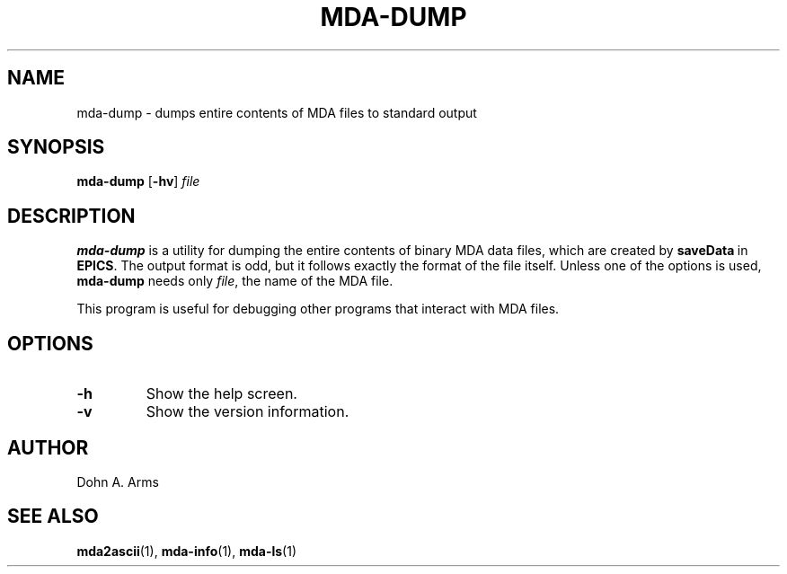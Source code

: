 .TH MDA-DUMP 1 "August 2016" "MDA Utilities" "MDA Utilities"

.SH NAME
mda-dump \- dumps entire contents of MDA files to standard output

.SH SYNOPSIS
.B mda-dump
.RB [ \-hv ]
.I "file"

.SH DESCRIPTION
.B mda-dump
is a utility for dumping the entire contents of binary MDA data files,
which are created by
.BR saveData \ in
.BR EPICS .
The output format is odd, but it follows exactly the format of the
file itself.  Unless one of the options is used, 
.B mda-dump
needs only
.IR "file" ,
the name of the MDA file.
.PP
This program is useful for debugging other programs that interact with
MDA files.

.SH OPTIONS
.TP 
.B \-h
Show the help screen.
.TP 
.B \-v
Show the version information.

.SH AUTHOR
Dohn A. Arms

.SH "SEE ALSO"
.BR mda2ascii (1), \ mda-info (1), \ mda-ls (1)


